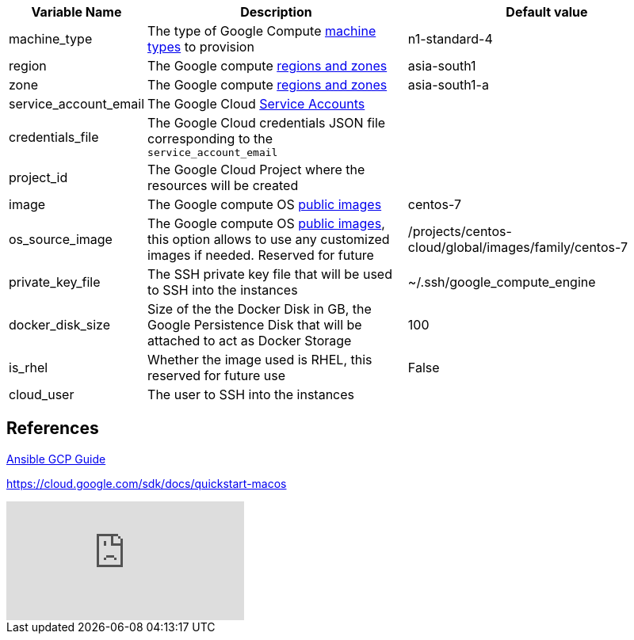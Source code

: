 [cols=".<1,.<4,.<4"]
|===
|Variable Name | Description |  Default value

|machine_type | The type of Google Compute https://cloud.google.com/compute/docs/machine-types[machine types] to provision | n1-standard-4 

|region| The Google compute https://cloud.google.com/compute/docs/regions-zones/[regions and zones] | asia-south1

|zone|  The Google compute https://cloud.google.com/compute/docs/regions-zones/[regions and zones] | asia-south1-a

|service_account_email| The Google Cloud https://cloud.google.com/compute/docs/access/service-accounts/[Service Accounts] |

|credentials_file| The Google Cloud credentials JSON file corresponding to the `service_account_email` |

|project_id | The Google Cloud Project where the resources will be created |

|image| The Google compute OS https://cloud.google.com/compute/docs/images#os-compute-support[public images] | centos-7

|os_source_image| The Google compute OS https://cloud.google.com/compute/docs/images#os-compute-support[public images], this option allows to use any customized images if needed. Reserved for future |/projects/centos-cloud/global/images/family/centos-7

| private_key_file | The SSH private key file that will be used to SSH into the instances | ~/.ssh/google_compute_engine 

| docker_disk_size | Size of the the Docker Disk in GB, the Google Persistence Disk that will be attached to act as Docker Storage | 100

| is_rhel | Whether the image used is RHEL, this reserved for future use | False

| cloud_user | The user to SSH into the instances|

|===

== References

https://docs.ansible.com/ansible/2.6/scenario_guides/guide_gce.html[Ansible GCP Guide]

https://cloud.google.com/sdk/docs/quickstart-macos

video::tSnzoW4RlaQ[youtube]